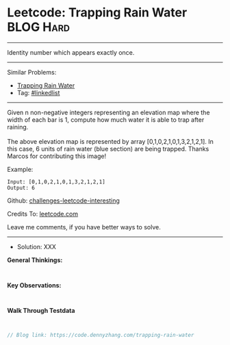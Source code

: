 * Leetcode: Trapping Rain Water                                  :BLOG:Hard:
#+STARTUP: showeverything
#+OPTIONS: toc:nil \n:t ^:nil creator:nil d:nil
:PROPERTIES:
:type:     misc
:END:
---------------------------------------------------------------------
Identity number which appears exactly once.
---------------------------------------------------------------------
Similar Problems:
- [[https://code.dennyzhang.com/container-water][Trapping Rain Water]]
- Tag: [[https://code.dennyzhang.com/tag/linkedlist][#linkedlist]]
---------------------------------------------------------------------
Given n non-negative integers representing an elevation map where the width of each bar is 1, compute how much water it is able to trap after raining.
[[image-blog:Trapping Rain Water][https://raw.githubusercontent.com/DennyZhang/challenges-leetcode-interesting/master/images/rainwatertrap.png]]
The above elevation map is represented by array [0,1,0,2,1,0,1,3,2,1,2,1]. In this case, 6 units of rain water (blue section) are being trapped. Thanks Marcos for contributing this image!

Example:
#+BEGIN_EXAMPLE
Input: [0,1,0,2,1,0,1,3,2,1,2,1]
Output: 6
#+END_EXAMPLE

Github: [[url-external:https://github.com/DennyZhang/challenges-leetcode-interesting/tree/master/trapping-rain-water][challenges-leetcode-interesting]]

Credits To: [[url-external:https://leetcode.com/problems/trapping-rain-water/description/][leetcode.com]]

Leave me comments, if you have better ways to solve.
---------------------------------------------------------------------
- Solution: XXX

*General Thinkings:*
#+BEGIN_EXAMPLE

#+END_EXAMPLE

*Key Observations:*
#+BEGIN_EXAMPLE

#+END_EXAMPLE

*Walk Through Testdata*
#+BEGIN_EXAMPLE

#+END_EXAMPLE

#+BEGIN_SRC go
// Blog link: https://code.dennyzhang.com/trapping-rain-water

#+END_SRC
